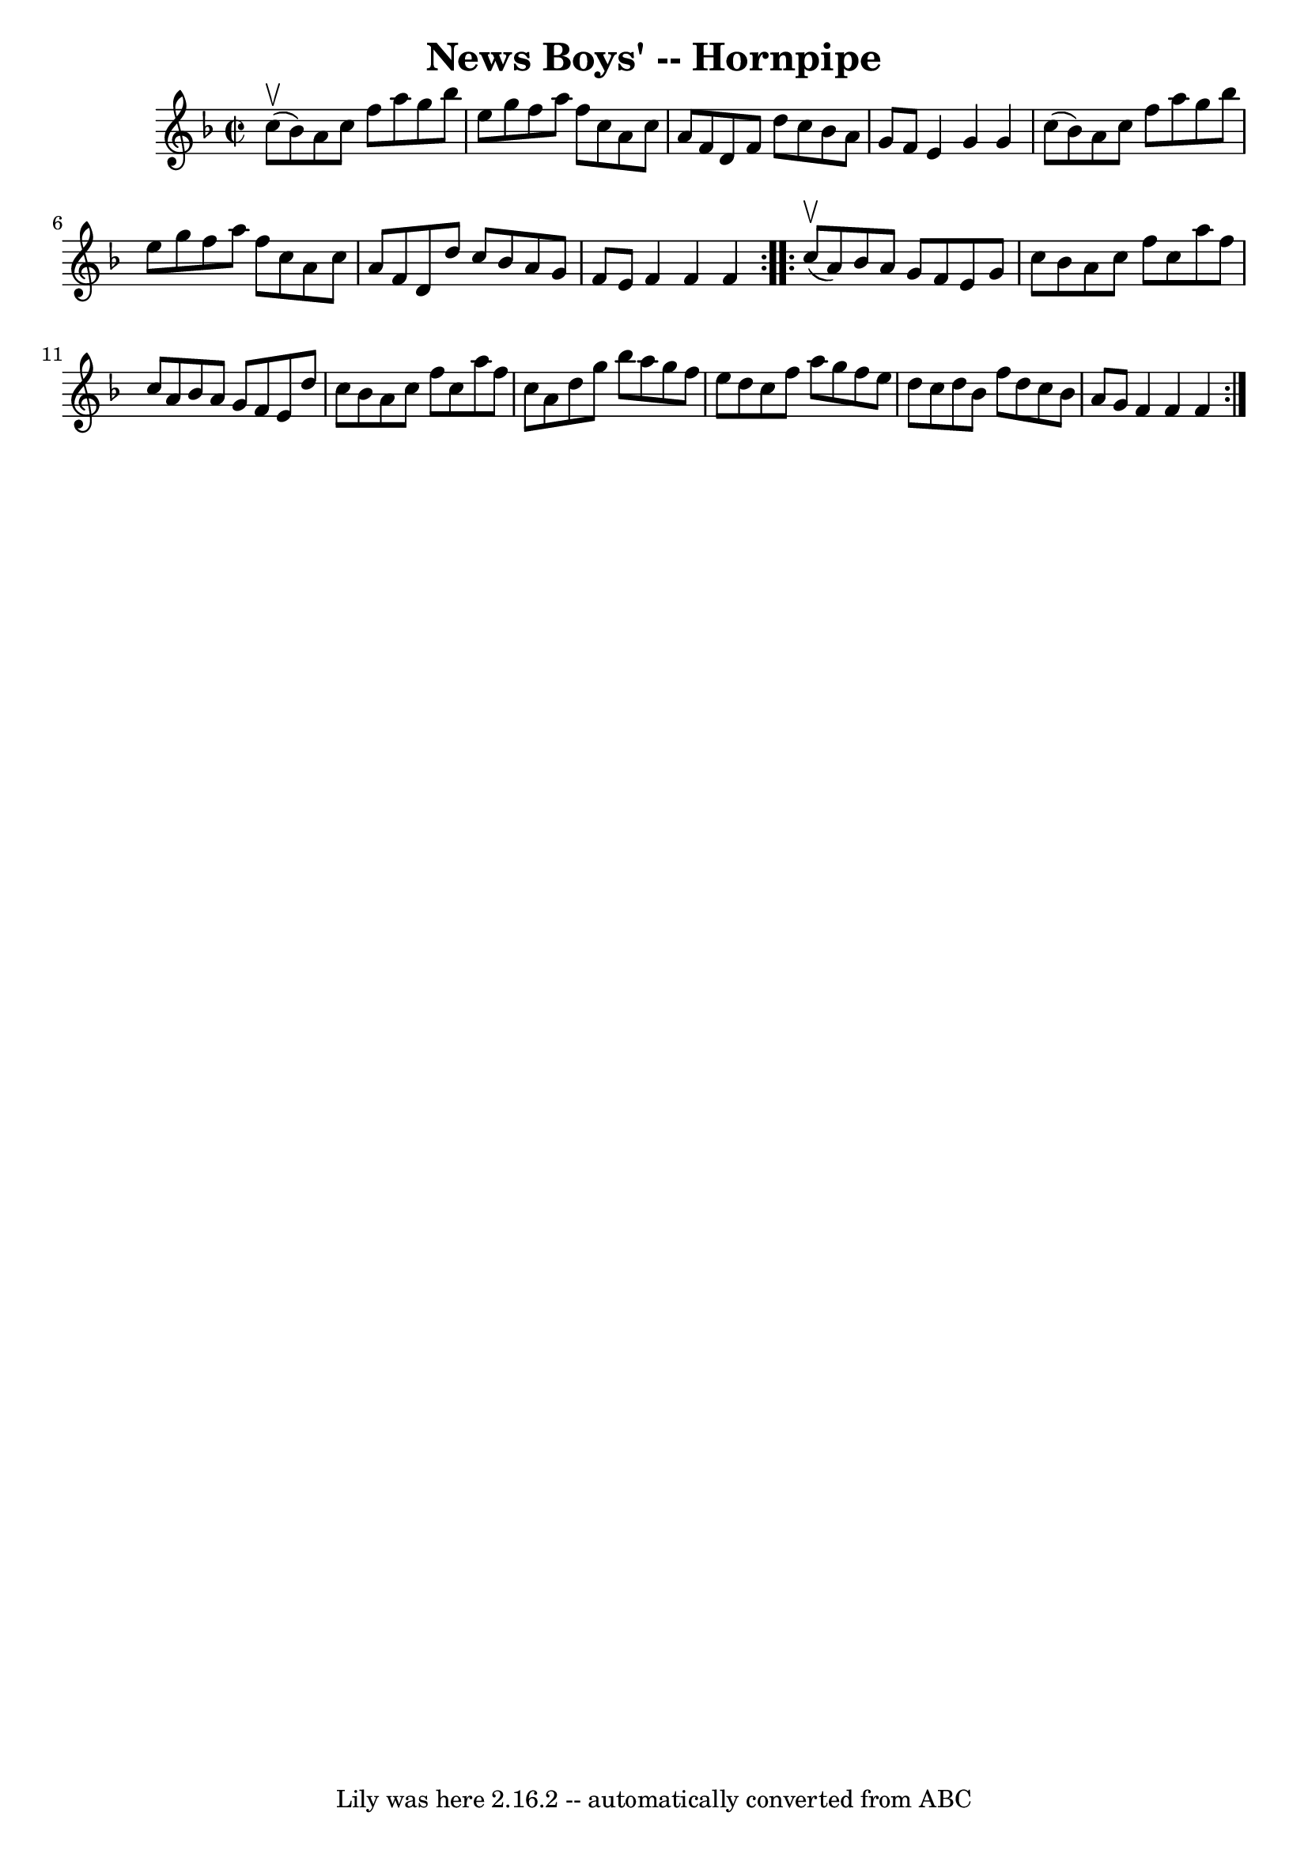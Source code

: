 \version "2.7.40"
\header {
	book = "Cole's 1000 Fiddle Tunes"
	crossRefNumber = "1"
	footnotes = ""
	tagline = "Lily was here 2.16.2 -- automatically converted from ABC"
	title = "News Boys' -- Hornpipe"
}
voicedefault =  {
\set Score.defaultBarType = "empty"

\repeat volta 2 {
\override Staff.TimeSignature #'style = #'C
 \time 2/2 \key f \major     c''8 (^\upbow   bes'8  -) |
   a'8    c''8   
 f''8    a''8    g''8    bes''8    e''8    g''8  |
   f''8    a''8    
f''8    c''8    a'8    c''8    a'8    f'8  |
   d'8    f'8    d''8    
c''8    bes'8    a'8    g'8    f'8  |
   e'4    g'4    g'4    c''8 (   
bes'8  -) |
     a'8    c''8    f''8    a''8    g''8    bes''8    e''8    
g''8  |
   f''8    a''8    f''8    c''8    a'8    c''8    a'8    f'8  
|
   d'8    d''8    c''8    bes'8    a'8    g'8    f'8    e'8  |
   
f'4    f'4    f'4  }     \repeat volta 2 {     c''8 (^\upbow   a'8  -) |
 
  bes'8    a'8    g'8    f'8    e'8    g'8    c''8    bes'8  |
   a'8    
c''8    f''8    c''8    a''8    f''8    c''8    a'8  |
   bes'8    a'8    
g'8    f'8    e'8    d''8    c''8    bes'8  |
   a'8    c''8    f''8    
c''8    a''8    f''8    c''8    a'8  |
     d''8    g''8    bes''8    
a''8    g''8    f''8    e''8    d''8  |
   c''8    f''8    a''8    g''8   
 f''8    e''8    d''8    c''8  |
   d''8    bes'8    f''8    d''8    c''8 
   bes'8    a'8    g'8  |
   f'4    f'4    f'4  }   
}

\score{
    <<

	\context Staff="default"
	{
	    \voicedefault 
	}

    >>
	\layout {
	}
	\midi {}
}
